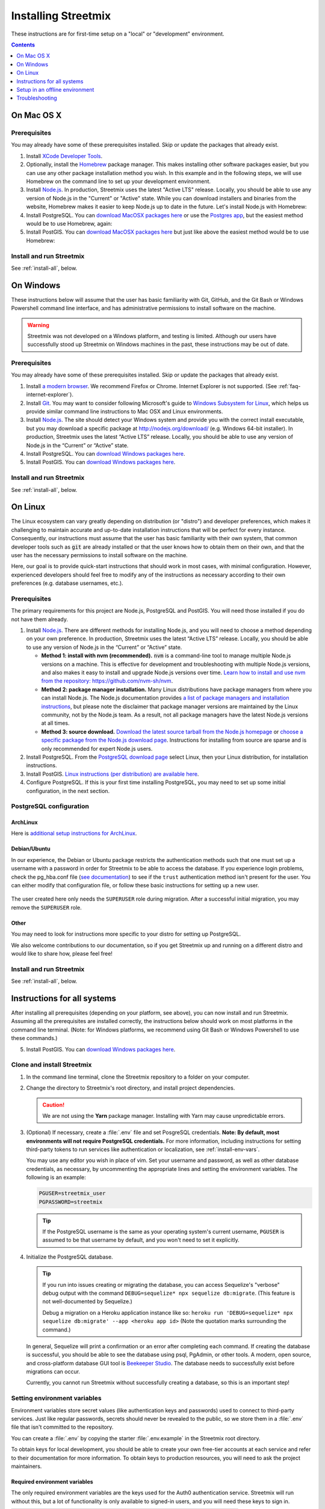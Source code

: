 .. _install-streetmix:

Installing Streetmix
====================

These instructions are for first-time setup on a "local" or "development" environment.


.. contents:: Contents
   :local:
   :depth: 1


.. _install-macosx:

On Mac OS X
-----------

Prerequisites
+++++++++++++

You may already have some of these prerequisites installed. Skip or update the packages that already exist.

1. Install `XCode Developer Tools <https://itunes.apple.com/us/app/xcode/id497799835?mt=12>`_.

2. Optionally, install the `Homebrew <http://brew.sh/>`_ package manager. This makes installing other software packages easier, but you can use any other package installation method you wish. In this example and in the following steps, we will use Homebrew on the command line to set up your development environment.

   .. prompt:: bash $

      /usr/bin/ruby -e "$(curl -fsSL https://raw.githubusercontent.com/Homebrew/install/master/install)"

3. Install `Node.js <https://nodejs.org/en/>`_. In production, Streetmix uses the latest "Active LTS" release. Locally, you should be able to use any version of Node.js in the "Current" or "Active" state. While you can download installers and binaries from the website, Homebrew makes it easier to keep Node.js up to date in the future. Let's install Node.js with Homebrew:

   .. prompt:: bash $

      brew install nodejs

4. Install PostgreSQL. You can `download MacOSX packages here <https://www.postgresql.org/download/macosx/>`_ or use the `Postgres app <https://postgresapp.com/>`_, but the easiest method would be to use Homebrew, again:

   .. prompt:: bash $

      brew install postgres

5. Install PostGIS. You can `download MacOSX packages here <https://postgis.net/install/>`_ but just like above the easiest method would be to use Homebrew:

   .. prompt:: bash $

      brew install postgis


Install and run Streetmix
+++++++++++++++++++++++++

See :ref:`install-all`, below.


.. _install-windows:

On Windows
----------

These instructions below will assume that the user has basic familiarity with Git, GitHub, and the Git Bash or Windows Powershell command line interface, and has administrative permissions to install software on the machine.

.. warning::

   Streetmix was not developed on a Windows platform, and testing is limited. Although our users have successfully stood up Streetmix on Windows machines in the past, these instructions may be out of date.


Prerequisites
+++++++++++++

You may already have some of these prerequisites installed. Skip or update the packages that already exist.

1. Install `a modern browser <http://browsehappy.com/>`_. We recommend Firefox or Chrome. Internet Explorer is not supported. (See :ref:`faq-internet-explorer`).

2. Install `Git <http://git-scm.com/download/win>`_. You may want to consider following Microsoft's guide to `Windows Subsystem for Linux <https://docs.microsoft.com/en-us/windows/wsl/tutorials/wsl-git>`_, which helps us provide similar command line instructions to Mac OSX and Linux environments.

3. Install `Node.js`_. The site should detect your Windows system and provide you with the correct install executable, but you may download a specific package at http://nodejs.org/download/ (e.g. Windows 64-bit installer). In production, Streetmix uses the latest “Active LTS” release. Locally, you should be able to use any version of Node.js in the “Current” or “Active” state.

4. Install PostgreSQL. You can `download Windows packages here <https://www.postgresql.org/download/windows/>`_.

5. Install PostGIS. You can `download Windows packages here <https://postgis.net/windows_downloads/>`_.


Install and run Streetmix
+++++++++++++++++++++++++

See :ref:`install-all`, below.


.. _install-linux:

On Linux
--------

The Linux ecosystem can vary greatly depending on distribution (or "distro") and developer preferences, which makes it challenging to maintain accurate and up-to-date installation instructions that will be perfect for every instance. Consequently, our instructions must assume that the user has basic familiarity with their own system, that common developer tools such as :code:`git` are already installed or that the user knows how to obtain them on their own, and that the user has the necessary permissions to install software on the machine.

Here, our goal is to provide quick-start instructions that should work in most cases, with minimal configuration. However, experienced developers should feel free to modify any of the instructions as necessary according to their own preferences (e.g. database usernames, etc.).


Prerequisites
+++++++++++++

The primary requirements for this project are Node.js, PostgreSQL and PostGIS. You will need those installed if you do not have them already.

1. Install `Node.js`_. There are different methods for installing Node.js, and you will need to choose a method depending on your own preference. In production, Streetmix uses the latest “Active LTS” release. Locally, you should be able to use any version of Node.js in the “Current” or “Active” state.

   - **Method 1: install with nvm (recommended).** :code:`nvm` is a command-line tool to manage multiple Node.js versions on a machine. This is effective for development and troubleshooting with multiple Node.js versions, and also makes it easy to install and upgrade Node.js versions over time. `Learn how to install and use nvm from the repository: https://github.com/nvm-sh/nvm <https://github.com/nvm-sh/nvm>`_.

   - **Method 2: package manager installation.** Many Linux distributions have package managers from where you can install Node.js. The Node.js documentation provides `a list of package managers and installation instructions <https://nodejs.org/en/download/package-manager/>`_, but please note the disclaimer that package manager versions are maintained by the Linux community, not by the Node.js team. As a result, not all package managers have the latest Node.js versions at all times.

   - **Method 3: source download.** `Download the latest source tarball from the Node.js homepage <https://nodejs.org/>`_ or `choose a specific package from the Node.js download page <https://nodejs.org/download/>`_. Instructions for installing from source are sparse and is only recommended for expert Node.js users.

2. Install PostgreSQL. From the `PostgreSQL download page <https://www.postgresql.org/download/>`_ select Linux, then your Linux distribution, for installation instructions.

3. Install PostGIS. `Linux instructions (per distribution) are available here <https://postgis.net/install/>`_.

4. Configure PostgreSQL. If this is your first time installing PostgreSQL, you may need to set up some initial configuration, in the next section.


PostgreSQL configuration
++++++++++++++++++++++++

ArchLinux
~~~~~~~~~

Here is `additional setup instructions for ArchLinux <https://wiki.archlinux.org/index.php/PostgreSQL>`_.

Debian/Ubuntu
~~~~~~~~~~~~~

In our experience, the Debian or Ubuntu package restricts the authentication methods such that one must set up a username with a password in order for Streetmix to be able to access the database. If you experience login problems, check the pg_hba.conf file (`see documentation <https://www.postgresql.org/docs/12/auth-pg-hba-conf.html>`_) to see if the ``trust`` authentication method isn't present for the user. You can either modify that configuration file, or follow these basic instructions for setting up a new user.

   .. prompt:: bash $

      # Switch to the PostgreSQL administrator user
      sudo -iu postgres
      
      # Create a new username
      # Tip: if you create a user with the same name as your Linux
      # username, you won't need to set the username in Streetmix
      createuser streetmix_user
      
      # Enter the PostgreSQL console
      psql

      # Give your user permission to create and migrate the database
      ALTER USER streetmix_user WITH CREATEDB SUPERUSER;

      # Set a user password
      ALTER USER streetmix_user WITH PASSWORD 'password';
      
      # Leave the database
      # Note: if prompted, type \q
      exit
      
      # Switch back to original user
      exit

The user created here only needs the ``SUPERUSER`` role during migration. After a successful initial migration, you may remove the ``SUPERUSER`` role.


Other
~~~~~

You may need to look for instructions more specific to your distro for setting up PostgreSQL.

We also welcome contributions to our documentation, so if you get Streetmix up and running on a different distro and would like to share how, please feel free!



Install and run Streetmix
+++++++++++++++++++++++++

See :ref:`install-all`, below.


.. _install-all:

Instructions for all systems
----------------------------

After installing all prerequisites (depending on your platform, see above), you can now install and run Streetmix. Assuming all the prerequisites are installed correctly, the instructions below should work on most platforms in the command line terminal. (Note: for Windows platforms, we recommend using Git Bash or Windows Powershell to use these commands.)

5. Install PostGIS. You can `download Windows packages here <https://postgis.net/windows_downloads/>`_.


Clone and install Streetmix
+++++++++++++++++++++++++++

1. In the command line terminal, clone the Streetmix repository to a folder on your computer.

   .. prompt:: bash $

      git clone https://github.com/streetmix/streetmix.git


2. Change the directory to Streetmix's root directory, and install project dependencies.

   .. prompt:: bash $

      cd streetmix
      npm install

   .. caution::

      We are not using the **Yarn** package manager. Installing with Yarn may cause unpredictable errors.


3. (Optional) If necessary, create a :file:`.env` file and set PosgreSQL credentials. **Note: By default, most environments will not require PostgreSQL credentials.** For more information, including instructions for setting third-party tokens to run services like authentication or localization, see :ref:`install-env-vars`.

   .. prompt:: bash $

      # Make a copy of the environment variables file
      cp .env.example .env

      # Using vim, but replace with your editor
      vim .env

   You may use any editor you wish in place of vim. Set your username and password, as well as other database credentials, as necessary, by uncommenting the appropriate lines and setting the environment variables. The following is an example:

   .. code::

      PGUSER=streetmix_user
      PGPASSWORD=streetmix

   .. tip::

      If the PostgreSQL username is the same as your operating system's current username, ``PGUSER`` is assumed to be that username by default, and you won't need to set it explicitly.


4. Initialize the PostgreSQL database.

   .. prompt:: bash $

      npx sequelize db:create
      npx sequelize db:migrate

   .. tip::

      If you run into issues creating or migrating the database, you can access Sequelize's "verbose" debug output with the command ``DEBUG=sequelize* npx sequelize db:migrate``. (This feature is not well-documented by Sequelize.)

      Debug a migration on a Heroku application instance like so: ``heroku run 'DEBUG=sequelize* npx sequelize db:migrate' --app <heroku app id>`` (Note the quotation marks surrounding the command.)

   In general, Sequelize will print a confirmation or an error after completing each command. If creating the database is successful, you should be able to see the database using psql, PgAdmin, or other tools. A modern, open source, and cross-platform database GUI tool is `Beekeeper Studio <https://www.beekeeperstudio.io/>`_. The database needs to successfully exist before migrations can occur.

   Currently, you cannot run Streetmix without successfully creating a database, so this is an important step!


.. _install-env-vars:

Setting environment variables
+++++++++++++++++++++++++++++

Environment variables store secret values (like authentication keys and passwords) used to connect to third-party services. Just like regular passwords, secrets should never be revealed to the public, so we store them in a :file:`.env` file that isn't committed to the repository.

You can create a :file:`.env` by copying the starter :file:`.env.example` in the Streetmix root directory.

To obtain keys for local development, you should be able to create your own free-tier accounts at each service and refer to their documentation for more information. To obtain keys to production resources, you will need to ask the project maintainers.


Required environment variables
~~~~~~~~~~~~~~~~~~~~~~~~~~~~~~

The only required environment variables are the keys used for the Auth0 authentication service. Streetmix will run without this, but a lot of functionality is only available to signed-in users, and you will need these keys to sign in.

+-----------------------------------+----------------------------------------------+-----------+
| Variable name                     | Description                                  | Required  |
+===================================+==============================================+===========+
| ``AUTH0_CLIENT_ID``               | Authentication service (Auth0) client ID     | Yes       |
+-----------------------------------+----------------------------------------------+-----------+
| ``AUTH0_CLIENT_SECRET``           | Authentication service (Auth0) client secret | Yes       |
+-----------------------------------+----------------------------------------------+-----------+


Optional environment variables
~~~~~~~~~~~~~~~~~~~~~~~~~~~~~~

Streetmix will run without these keys. Some functionality will be limited, but they are not critical.

+-----------------------------------+----------------------------------------------+-----------+
| Variable name                     | Description                                  | Required  |
+===================================+==============================================+===========+
| ``PELIAS_API_KEY``                | Geocoding (Pelias) API key                   | No        |
+-----------------------------------+----------------------------------------------+-----------+
| ``TRANSIFEX_API_TOKEN``           | Translations (Transifex) API token           | No        |
+-----------------------------------+----------------------------------------------+-----------+
| ``CLOUDINARY_API_KEY``            | Image cloud storage (Cloudinary) key         | No        |
+-----------------------------------+----------------------------------------------+-----------+
| ``CLOUDINARY_API_SECRET``         | Image cloud storage (Cloudinary) secret      | No        |
+-----------------------------------+----------------------------------------------+-----------+
| ``TWITTER_OAUTH_CONSUMER_KEY``    | Twitter OAuth consumer key *(deprecated)*    | No        |
+-----------------------------------+----------------------------------------------+-----------+
| ``TWITTER_OAUTH_CONSUMER_SECRET`` | Twitter OAuth consumer secret *(deprecated)* | No        |
+-----------------------------------+----------------------------------------------+-----------+


Optional database configuration (PostgreSQL)
~~~~~~~~~~~~~~~~~~~~~~~~~~~~~~~~~~~~~~~~~~~~

Environment variables are the preferred way for PostgreSQL to access the database. If you have a local database that are not using default values, you can set these here as well. Usually, you won't need to specify these at all.

+-----------------------------------+------------------------------+---------------------------+
| Variable name                     | Description                  | Default value             |
+===================================+==============================+===========================+
| ``PGUSER``                        | PostgreSQL username          | (your system username)    |
+-----------------------------------+------------------------------+---------------------------+
| ``PGPASSWORD``                    | PostgreSQL password          | (none)                    |
+-----------------------------------+------------------------------+---------------------------+
| ``PGDATABASE``                    | PostgreSQL database name     | ``streetmix_dev``         |
+-----------------------------------+------------------------------+---------------------------+
| ``PGHOST``                        | PostgreSQL server host IP    | ``127.0.0.1``             |
+-----------------------------------+------------------------------+---------------------------+
| ``PGPORT``                        | PostgreSQL server post       | ``5432``                  |
+-----------------------------------+------------------------------+---------------------------+


Sample .env
~~~~~~~~~~~

A sample :file:`.env` file looks like this:

.. code::

   AUTH0_CLIENT_ID=1234567890
   AUTH0_CLIENT_SECRET=abcdefghij
   PELIAS_API_KEY=a2c4e6g8i


Starting the application
++++++++++++++++++++++++

1. Start the PostgreSQL service. (Note: the method for doing this may differ depending on your operating system and how you installed PostgreSQL.)

2. Start the web server. In the Streetmix project directory, run:

   .. prompt:: bash $

      npm start

3. Load the application in your web browser by navigating to ``http://localhost:8000`` or by running in your terminal:

   .. prompt:: bash $

      open http://localhost:8000


Stopping the application
++++++++++++++++++++++++

To stop running Streetmix, press :kbd:`Ctrl-C`.


Updating the application
++++++++++++++++++++++++

Every so often, you will need to update the project.

1. Pull the latest code from the repository.

   .. prompt:: bash $

      git pull

2. Install the latest version of all dependencies.

   .. prompt:: bash $

      npm install

3. Update the database schema.

   .. prompt:: bash $

      npx sequelize db:migrate


Setup in an offline environment
-------------------------------

This is for a special case where you may need to deploy Streetmix onto machines that are going to be running in an environment without Internet access, such as a public space without Wi-Fi, or a conference center with very limited Wi-Fi. To put Streetmix into "offline mode", set your :envvar:`NODE_ENV` environment variable to ``demo``.

You may do this by editing the :file:`.env` file (see :ref:`install-env-vars` for more information about this file).

You can also do it one time by starting the server like this:

.. prompt:: bash $

   NODE_ENV=demo npm start


.. caution::

   "Offline mode" is not a well-supported feature of Streetmix. Use it with care.


.. tip::

   When you are running Streetmix on a device without Internet access, you do not need to provide environment variables for to authenticate third-party services such as Auth0.


Troubleshooting
---------------

If you run into problems, please see the :ref:`troubleshooting-development-issues` section.

